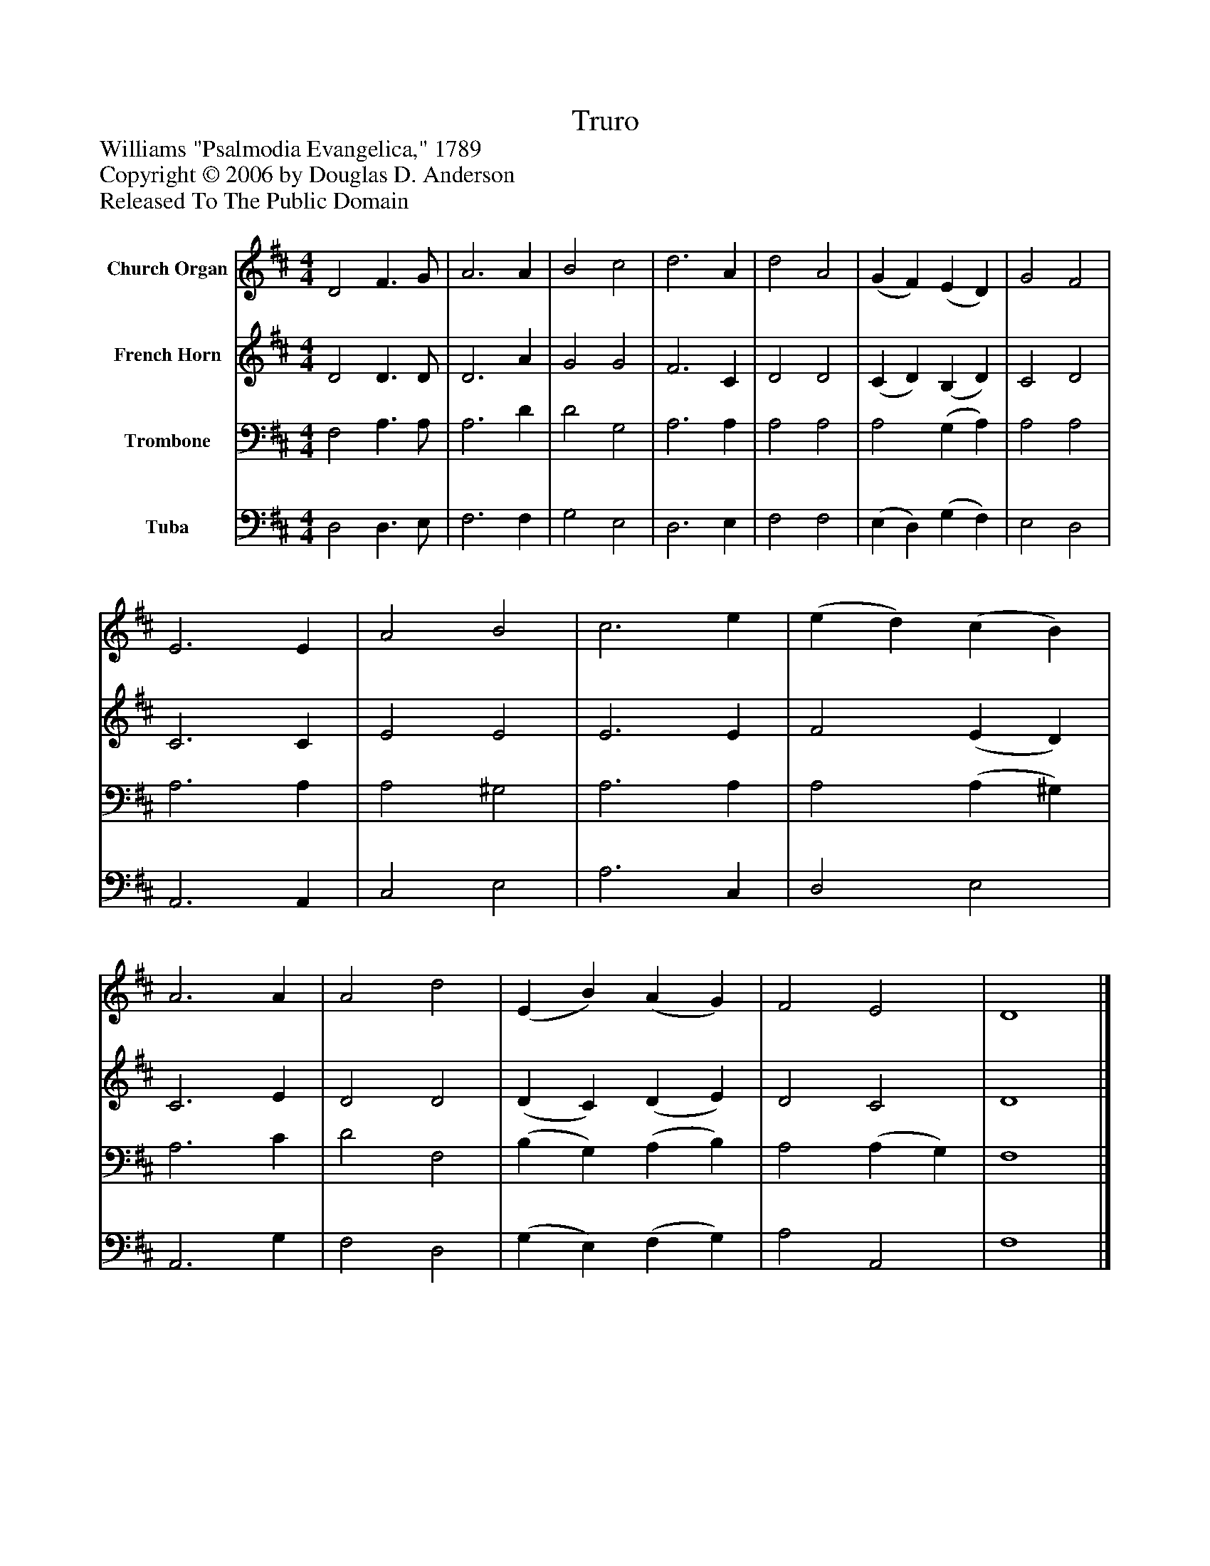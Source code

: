 %%abc-creator mxml2abc 1.4
%%abc-version 2.0
%%continueall true
%%titletrim true
%%titleformat A-1 T C1, Z-1, S-1
X: 0
T: Truro
Z: Williams "Psalmodia Evangelica," 1789
Z: Copyright © 2006 by Douglas D. Anderson
Z: Released To The Public Domain
L: 1/4
M: 4/4
V: P1 name="Church Organ"
%%MIDI program 1 19
V: P2 name="French Horn"
%%MIDI program 2 60
V: P3 name="Trombone"
%%MIDI program 3 57
V: P4 name="Tuba"
%%MIDI program 4 58
K: D
[V: P1]  D2 F3/ G/ | A3 A | B2 c2 | d3 A | d2 A2 | (G F) (E D) | G2 F2 | E3 E | A2 B2 | c3 e | (e d) (c B) | A3 A | A2 d2 | (E B) (A G) | F2 E2 | D4|]
[V: P2]  D2 D3/ D/ | D3 A | G2 G2 | F3 C | D2 D2 | (C D) (B, D) | C2 D2 | C3 C | E2 E2 | E3 E | F2 (E D) | C3 E | D2 D2 | (D C) (D E) | D2 C2 | D4|]
[V: P3]  F,2 A,3/ A,/ | A,3 D | D2 G,2 | A,3 A, | A,2 A,2 | A,2 (G, A,) | A,2 A,2 | A,3 A, | A,2 ^G,2 | A,3 A, | A,2 (A, ^G,) | A,3 C | D2 F,2 | (B, G,) (A, B,) | A,2 (A, G,) | F,4|]
[V: P4]  D,2 D,3/ E,/ | F,3 F, | G,2 E,2 | D,3 E, | F,2 F,2 | (E, D,) (G, F,) | E,2 D,2 | A,,3 A,, | C,2 E,2 | A,3 C, | D,2 E,2 | A,,3 G, | F,2 D,2 | (G, E,) (F, G,) | A,2 A,,2 | F,4|]

